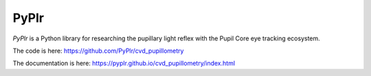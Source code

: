 PyPlr
=====

*PyPlr* is a Python library for researching the pupillary light reflex with the Pupil Core eye tracking ecosystem. 

The code is here: https://github.com/PyPlr/cvd_pupillometry

The documentation is here: https://pyplr.github.io/cvd_pupillometry/index.html


